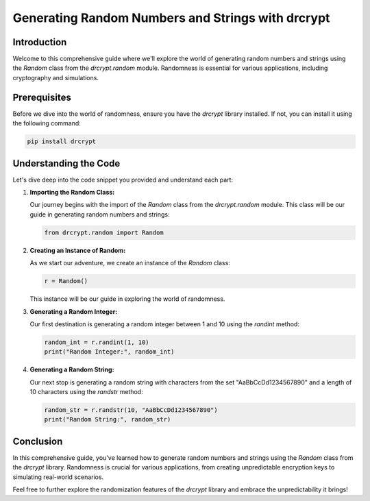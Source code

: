 Generating Random Numbers and Strings with drcrypt
===================================================

Introduction
------------

Welcome to this comprehensive guide where we'll explore the world of generating random numbers and strings using the `Random` class from the `drcrypt.random` module. Randomness is essential for various applications, including cryptography and simulations.

Prerequisites
-------------

Before we dive into the world of randomness, ensure you have the `drcrypt` library installed. If not, you can install it using the following command:

.. code-block:: shell

   pip install drcrypt

Understanding the Code
----------------------

Let's dive deep into the code snippet you provided and understand each part:

1. **Importing the Random Class:**

   Our journey begins with the import of the `Random` class from the `drcrypt.random` module. This class will be our guide in generating random numbers and strings:

   .. code-block:: python

      from drcrypt.random import Random

2. **Creating an Instance of Random:**

   As we start our adventure, we create an instance of the `Random` class:

   .. code-block:: python

      r = Random()

   This instance will be our guide in exploring the world of randomness.

3. **Generating a Random Integer:**

   Our first destination is generating a random integer between 1 and 10 using the `randint` method:

   .. code-block:: python

      random_int = r.randint(1, 10)
      print("Random Integer:", random_int)

4. **Generating a Random String:**

   Our next stop is generating a random string with characters from the set "AaBbCcDd1234567890" and a length of 10 characters using the `randstr` method:

   .. code-block:: python

      random_str = r.randstr(10, "AaBbCcDd1234567890")
      print("Random String:", random_str)

Conclusion
-----------

In this comprehensive guide, you've learned how to generate random numbers and strings using the `Random` class from the `drcrypt` library. Randomness is crucial for various applications, from creating unpredictable encryption keys to simulating real-world scenarios.

Feel free to further explore the randomization features of the `drcrypt` library and embrace the unpredictability it brings!
